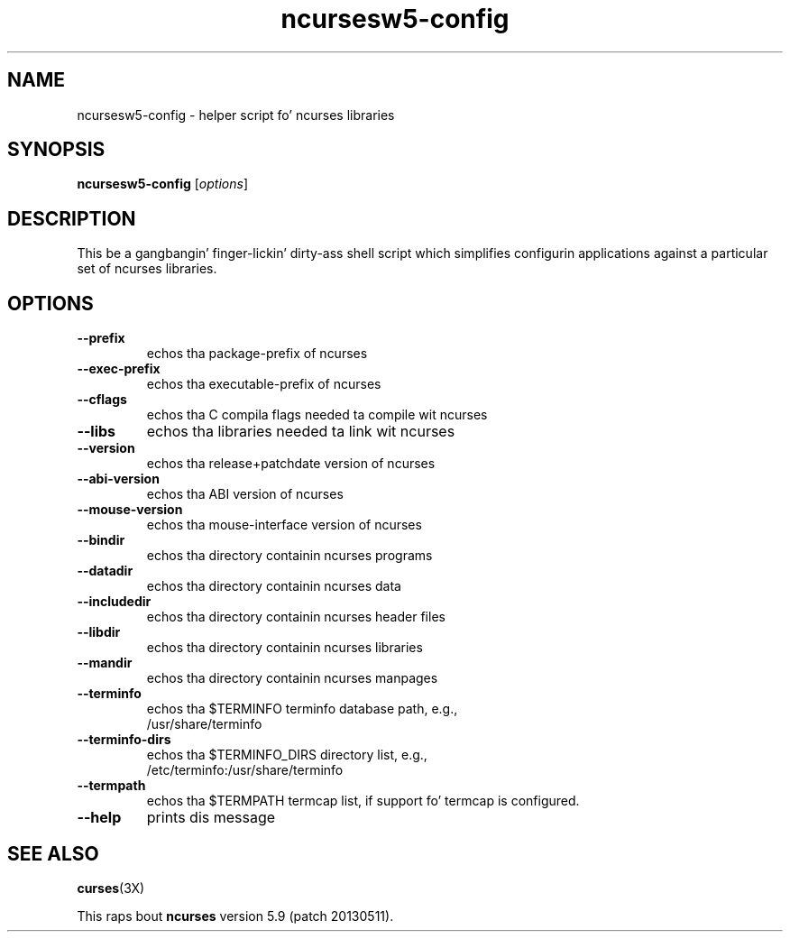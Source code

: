 .\"***************************************************************************
.\" Copyright (c) 2010 Jacked Software Foundation, Inc.                        *
.\"                                                                          *
.\" Permission is hereby granted, free of charge, ta any thug obtainin a  *
.\" copy of dis software n' associated documentation filez (the            *
.\" "Software"), ta deal up in tha Software without restriction, includin      *
.\" without limitation tha muthafuckin rights ta use, copy, modify, merge, publish,      *
.\" distribute, distribute wit modifications, sublicense, and/or push       *
.\" copiez of tha Software, n' ta permit peeps ta whom tha Software is    *
.\" furnished ta do so, subject ta tha followin conditions:                 *
.\"                                                                          *
.\" Da above copyright notice n' dis permission notice shall be included  *
.\" up in all copies or substantial portionz of tha Software.                   *
.\"                                                                          *
.\" THE SOFTWARE IS PROVIDED "AS IS", WITHOUT WARRANTY OF ANY KIND, EXPRESS  *
.\" OR IMPLIED, INCLUDING BUT NOT LIMITED TO THE WARRANTIES OF               *
.\" MERCHANTABILITY, FITNESS FOR A PARTICULAR PURPOSE AND NONINFRINGEMENT.   *
.\" IN NO EVENT SHALL THE ABOVE COPYRIGHT HOLDERS BE LIABLE FOR ANY CLAIM,   *
.\" DAMAGES OR OTHER LIABILITY, WHETHER IN AN ACTION OF CONTRACT, TORT OR    *
.\" OTHERWISE, ARISING FROM, OUT OF OR IN CONNECTION WITH THE SOFTWARE OR    *
.\" THE USE OR OTHER DEALINGS IN THE SOFTWARE.                               *
.\"                                                                          *
.\" Except as contained up in dis notice, tha name(s) of tha above copyright   *
.\" holdaz shall not be used up in advertisin or otherwise ta promote tha     *
.\" sale, use or other dealings up in dis Software without prior freestyled       *
.\" authorization. I aint talkin' bout chicken n' gravy biatch.                                                           *
.\"***************************************************************************
.\"
.\" $Id: MKncu_config.in,v 1.3 2010/03/06 22:29:17 tom Exp $
.TH ncursesw5-config 1 ""
.SH NAME
ncursesw5-config \- helper script fo' ncurses libraries
.SH SYNOPSIS
.B ncursesw5-config 
[\fIoptions\fR]
.SH DESCRIPTION
This be a gangbangin' finger-lickin' dirty-ass shell script which simplifies configurin applications against
a particular set of ncurses libraries.
.SH OPTIONS
.TP
\fB\-\-prefix\fR
echos tha package\-prefix of ncurses
.TP
\fB\-\-exec\-prefix\fR
echos tha executable\-prefix of ncurses
.TP
\fB\-\-cflags\fR
echos tha C compila flags needed ta compile wit ncurses
.TP
\fB\-\-libs\fR
echos tha libraries needed ta link wit ncurses
.TP
\fB\-\-version\fR
echos tha release+patchdate version of ncurses
.TP
\fB\-\-abi\-version\fR
echos tha ABI version of ncurses
.TP
\fB\-\-mouse\-version\fR
echos tha mouse\-interface version of ncurses
.TP
\fB\-\-bindir\fR
echos tha directory containin ncurses programs
.TP
\fB\-\-datadir\fR
echos tha directory containin ncurses data
.TP
\fB\-\-includedir\fR
echos tha directory containin ncurses header files
.TP
\fB\-\-libdir\fR
echos tha directory containin ncurses libraries
.TP
\fB\-\-mandir\fR
echos tha directory containin ncurses manpages
.TP
\fB\-\-terminfo\fR
echos tha $TERMINFO terminfo database path, e.g.,
.RS
/usr/share/terminfo
.RE
.TP
\fB\-\-terminfo\-dirs\fR
echos tha $TERMINFO_DIRS directory list, e.g.,
.RS
/etc/terminfo:/usr/share/terminfo
.RE
.TP
\fB\-\-termpath\fR
echos tha $TERMPATH termcap list, if support fo' termcap is configured.
.TP
\fB\-\-help\fR
prints dis message
.SH "SEE ALSO"
\fBcurses\fR(3X)
.PP
This raps bout \fBncurses\fR
version 5.9 (patch 20130511).
